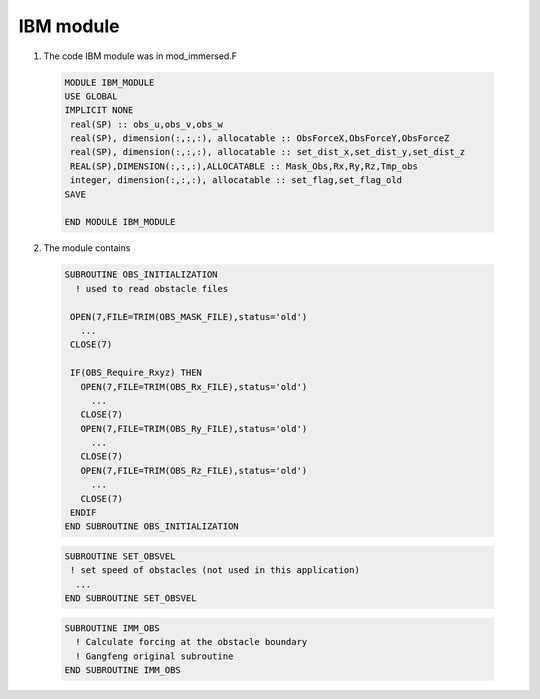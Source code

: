 IBM module
------------------------------

1) The code IBM module was in mod\_immersed.F

  .. code-block:: rest

    MODULE IBM_MODULE
    USE GLOBAL
    IMPLICIT NONE
     real(SP) :: obs_u,obs_v,obs_w
     real(SP), dimension(:,:,:), allocatable :: ObsForceX,ObsForceY,ObsForceZ
     real(SP), dimension(:,:,:), allocatable :: set_dist_x,set_dist_y,set_dist_z
     REAL(SP),DIMENSION(:,:,:),ALLOCATABLE :: Mask_Obs,Rx,Ry,Rz,Tmp_obs
     integer, dimension(:,:,:), allocatable :: set_flag,set_flag_old
    SAVE

    END MODULE IBM_MODULE

    

2) The module contains 

  .. code-block:: rest

    SUBROUTINE OBS_INITIALIZATION
      ! used to read obstacle files

     OPEN(7,FILE=TRIM(OBS_MASK_FILE),status='old')
       ...
     CLOSE(7)

     IF(OBS_Require_Rxyz) THEN
       OPEN(7,FILE=TRIM(OBS_Rx_FILE),status='old')     
         ...
       CLOSE(7)
       OPEN(7,FILE=TRIM(OBS_Ry_FILE),status='old')     
         ...
       CLOSE(7)
       OPEN(7,FILE=TRIM(OBS_Rz_FILE),status='old')     
         ...
       CLOSE(7)
     ENDIF
    END SUBROUTINE OBS_INITIALIZATION

  .. code-block:: rest

    SUBROUTINE SET_OBSVEL
     ! set speed of obstacles (not used in this application)
      ...
    END SUBROUTINE SET_OBSVEL

  .. code-block:: rest

    SUBROUTINE IMM_OBS
      ! Calculate forcing at the obstacle boundary
      ! Gangfeng original subroutine
    END SUBROUTINE IMM_OBS


